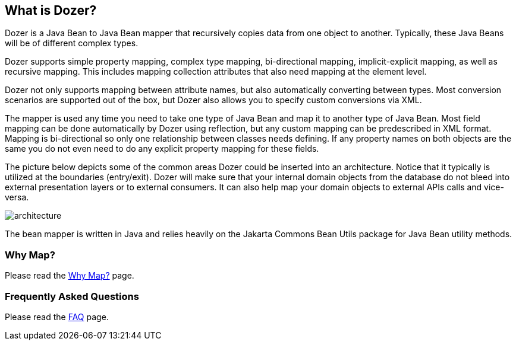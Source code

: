 == What is Dozer?
Dozer is a Java Bean to Java Bean mapper that recursively copies data
from one object to another. Typically, these Java Beans will be of
different complex types.

Dozer supports simple property mapping, complex type mapping,
bi-directional mapping, implicit-explicit mapping, as well as recursive
mapping. This includes mapping collection attributes that also need
mapping at the element level.

Dozer not only supports mapping between attribute names, but also
automatically converting between types. Most conversion scenarios are
supported out of the box, but Dozer also allows you to specify custom
conversions via XML.

The mapper is used any time you need to take one type of Java Bean and
map it to another type of Java Bean. Most field mapping can be done
automatically by Dozer using reflection, but any custom mapping can be
predescribed in XML format. Mapping is bi-directional so only one
relationship between classes needs defining. If any property names on
both objects are the same you do not even need to do any explicit
property mapping for these fields.

The picture below depicts some of the common areas Dozer could be
inserted into an architecture. Notice that it typically is utilized at
the boundaries (entry/exit). Dozer will make sure that your internal
domain objects from the database do not bleed into external presentation
layers or to external consumers. It can also help map your domain
objects to external APIs calls and vice-versa.

image:../images/architecture.gif[architecture]

The bean mapper is written in Java and relies heavily on the Jakarta
Commons Bean Utils package for Java Bean utility methods.

=== Why Map?
Please read the link:../documentation/whymap.adoc[Why Map?] page.

=== Frequently Asked Questions
Please read the link:../documentation/faq.adoc[FAQ] page.

